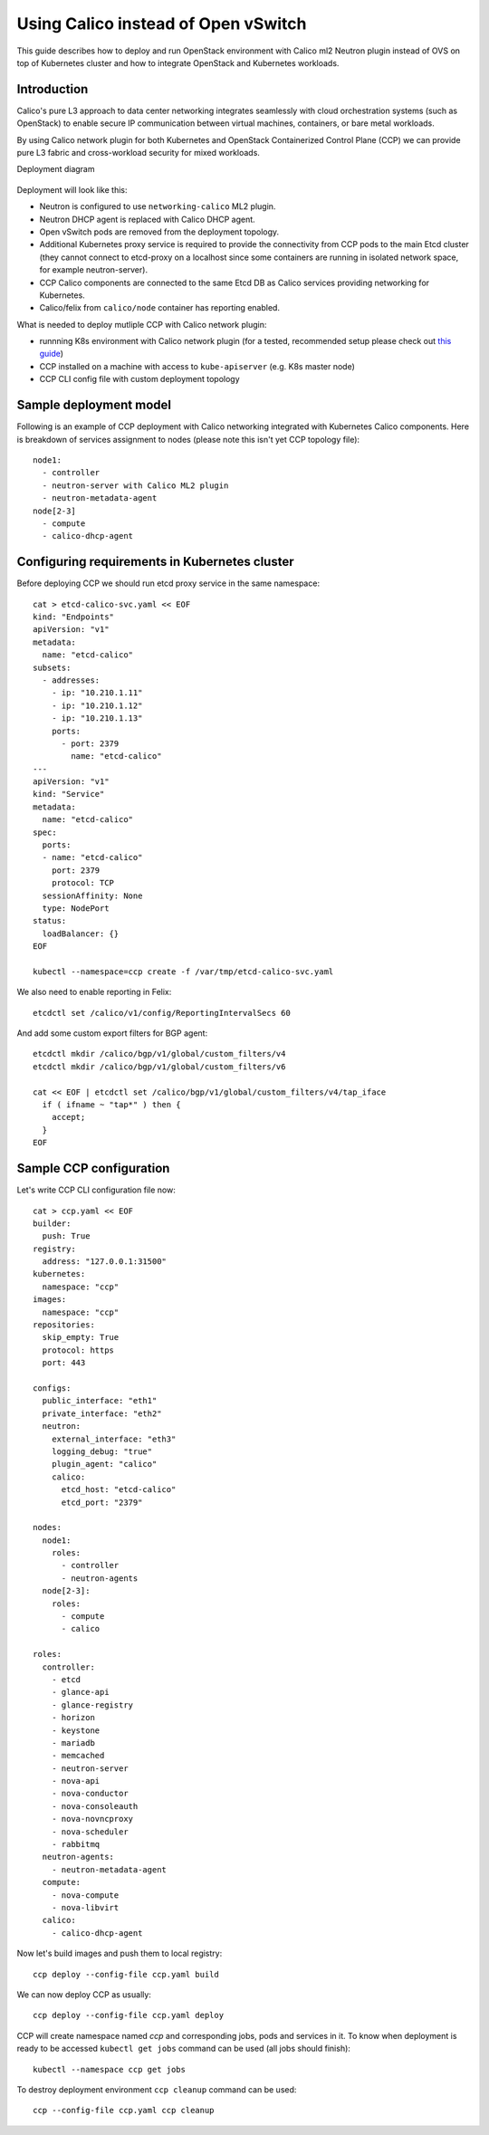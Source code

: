 .. _using_calico_instead_of_ovs:

====================================
Using Calico instead of Open vSwitch
====================================

This guide describes how to deploy and run OpenStack environment with Calico
ml2 Neutron plugin instead of OVS on top of Kubernetes cluster and how to
integrate OpenStack and Kubernetes workloads.

Introduction
============

Calico's pure L3 approach to data center networking integrates seamlessly with
cloud orchestration systems (such as OpenStack) to enable secure IP
communication between virtual machines, containers, or bare metal workloads.

By using Calico network plugin for both Kubernetes and OpenStack Containerized
Control Plane (CCP) we can provide pure L3 fabric and cross-workload security
for mixed workloads.

Deployment diagram

  .. image:: ccp-calico.png

Deployment will look like this:

* Neutron is configured to use ``networking-calico`` ML2 plugin.
* Neutron DHCP agent is replaced with Calico DHCP agent.
* Open vSwitch pods are removed from the deployment topology.
* Additional Kubernetes proxy service is required to provide the connectivity
  from CCP pods to the main Etcd cluster (they cannot connect to etcd-proxy
  on a localhost since some containers are running in isolated network space,
  for example neutron-server).
* CCP Calico components are connected to the same Etcd DB as Calico services
  providing networking for Kubernetes.
* Calico/felix from ``calico/node`` container has reporting enabled.


What is needed to deploy mutliple CCP with Calico network plugin:

* runnning K8s environment with Calico network plugin (for a tested,
  recommended setup please check out
  `this guide <http://fuel-ccp.readthedocs.io/en/latest/quickstart.html>`__)
* CCP installed on a machine with access to ``kube-apiserver`` (e.g. K8s
  master node)
* CCP CLI config file with custom deployment topology


Sample deployment model
=======================

Following is an example of CCP deployment with Calico networking integrated with
Kubernetes Calico components. Here is breakdown of services assignment to nodes
(please note this isn't yet CCP topology file):

::

    node1:
      - controller
      - neutron-server with Calico ML2 plugin
      - neutron-metadata-agent
    node[2-3]
      - compute
      - calico-dhcp-agent


Configuring requirements in Kubernetes cluster
==============================================

Before deploying CCP we should run etcd proxy service in the same namespace:

::

    cat > etcd-calico-svc.yaml << EOF
    kind: "Endpoints"
    apiVersion: "v1"
    metadata:
      name: "etcd-calico"
    subsets:
      - addresses:
        - ip: "10.210.1.11"
        - ip: "10.210.1.12"
        - ip: "10.210.1.13"
        ports:
          - port: 2379
            name: "etcd-calico"
    ---
    apiVersion: "v1"
    kind: "Service"
    metadata:
      name: "etcd-calico"
    spec:
      ports:
      - name: "etcd-calico"
        port: 2379
        protocol: TCP
      sessionAffinity: None
      type: NodePort
    status:
      loadBalancer: {}
    EOF

    kubectl --namespace=ccp create -f /var/tmp/etcd-calico-svc.yaml


We also need to enable reporting in Felix:

::

    etcdctl set /calico/v1/config/ReportingIntervalSecs 60


And add some custom export filters for BGP agent:

::

    etcdctl mkdir /calico/bgp/v1/global/custom_filters/v4
    etcdctl mkdir /calico/bgp/v1/global/custom_filters/v6

    cat << EOF | etcdctl set /calico/bgp/v1/global/custom_filters/v4/tap_iface
      if ( ifname ~ "tap*" ) then {
        accept;
      }
    EOF


Sample CCP configuration
========================

Let's write CCP CLI configuration file now:

::

    cat > ccp.yaml << EOF
    builder:
      push: True
    registry:
      address: "127.0.0.1:31500"
    kubernetes:
      namespace: "ccp"
    images:
      namespace: "ccp"
    repositories:
      skip_empty: True
      protocol: https
      port: 443

    configs:
      public_interface: "eth1"
      private_interface: "eth2"
      neutron:
        external_interface: "eth3"
        logging_debug: "true"
        plugin_agent: "calico"
        calico:
          etcd_host: "etcd-calico"
          etcd_port: "2379"

    nodes:
      node1:
        roles:
          - controller
          - neutron-agents
      node[2-3]:
        roles:
          - compute
          - calico

    roles:
      controller:
        - etcd
        - glance-api
        - glance-registry
        - horizon
        - keystone
        - mariadb
        - memcached
        - neutron-server
        - nova-api
        - nova-conductor
        - nova-consoleauth
        - nova-novncproxy
        - nova-scheduler
        - rabbitmq
      neutron-agents:
        - neutron-metadata-agent
      compute:
        - nova-compute
        - nova-libvirt
      calico:
        - calico-dhcp-agent


Now let's build images and push them to local registry:

::

    ccp deploy --config-file ccp.yaml build

We can now deploy CCP as usually:

::

    ccp deploy --config-file ccp.yaml deploy

CCP will create namespace named `ccp` and corresponding jobs, pods and services
in it. To know when deployment is ready to be accessed ``kubectl get jobs``
command can be used (all jobs should finish):

::

    kubectl --namespace ccp get jobs

To destroy deployment environment ``ccp cleanup`` command can be used:

::

    ccp --config-file ccp.yaml ccp cleanup
